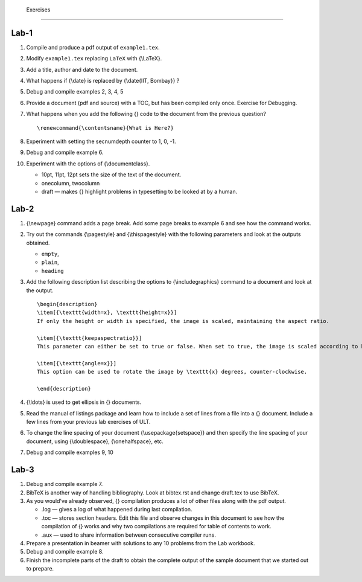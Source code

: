  Exercises
===========

Lab-1
-----

#. Compile and produce a pdf output of ``example1.tex``.

#. Modify ``example1.tex`` replacing ``LaTeX`` with {\\LaTeX}.

#. Add a title, author and date to the document.

#. What happens if {\\date} is replaced by {\\date{IIT, Bombay}} ?

#. Debug and compile examples 2, 3, 4, 5

#. Provide a document (pdf and source) with a TOC, but has been compiled
   only once. Exercise for Debugging.

#. What happens when you add the following {} code to the document from
   the previous question?

   ::

             \renewcommand{\contentsname}{What is Here?}

#. Experiment with setting the secnumdepth counter to 1, 0, -1.

#. Debug and compile example 6.

#. Experiment with the options of {\\documentclass}.

   -  10pt, 11pt, 12pt sets the size of the text of the document.

   -  onecolumn, twocolumn

   -  draft — makes {} highlight problems in typesetting to be looked at
      by a human.

Lab-2
-----

#. {\\newpage} command adds a page break. Add some page breaks to
   example 6 and see how the command works.

#. Try out the commands {\\pagestyle} and {\\thispagestyle} with the
   following parameters and look at the outputs obtained.

   -  ``empty``,

   -  ``plain``,

   -  ``heading``

#. Add the following description list describing the options to
   {\\includegraphics} command to a document and look at the output.

   ::

       \begin{description}
       \item[{\texttt{width=x}, \texttt{height=x}}] 
       If only the height or width is specified, the image is scaled, maintaining the aspect ratio.

       \item[{\texttt{keepaspectratio}}]  
       This parameter can either be set to true or false. When set to true, the image is scaled according to both width and height, without changing the aspect ratio, so that it does not exceed both the width and the height dimensions.

       \item[{\texttt{angle=x}}] 
       This option can be used to rotate the image by \texttt{x} degrees, counter-clockwise.

       \end{description}

#. {\\ldots} is used to get ellipsis in {} documents.

#. Read the manual of listings package and learn how to include a set of
   lines from a file into a {} document. Include a few lines from your
   previous lab exercises of ULT.

#. To change the line spacing of your document {\\usepackage{setspace}}
   and then specify the line spacing of your document, using
   {\\doublespace}, {\\onehalfspace}, etc.

#. Debug and compile examples 9, 10

Lab-3
-----

#. Debug and compile example 7.

#. BibTeX is another way of handling bibliography. Look at bibtex.rst
   and change draft.tex to use BibTeX.

#. As you would’ve already observed, {} compilation produces a lot of
   other files along with the pdf output.

   -  .log — gives a log of what happened during last compilation.

   -  .toc — stores section headers. Edit this file and observe changes
      in this document to see how the compilation of {} works and why
      two compilations are required for table of contents to work.

   -  .aux — used to share information between consecutive compiler
      runs.

#. Prepare a presentation in beamer with solutions to any 10 problems
   from the Lab workbook.

#. Debug and compile example 8.

#. Finish the incomplete parts of the draft to obtain the complete
   output of the sample document that we started out to prepare.


